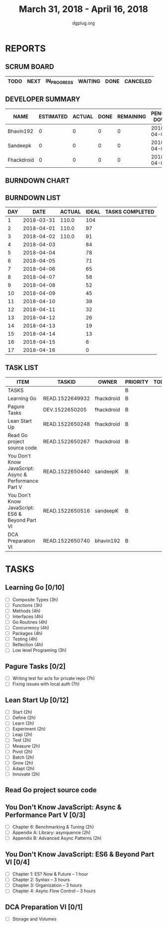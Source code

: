 #+TITLE: March 31, 2018 - April 16, 2018
#+AUTHOR: dgplug.org
#+EMAIL: users@lists.dgplug.org
#+PROPERTY: Effort_ALL 0 0:05 0:10 0:30 1:00 2:00 3:00 4:00
#+COLUMNS: %35ITEM %TASKID %OWNER %3PRIORITY %TODO %5ESTIMATED{+} %3ACTUAL{+}
* REPORTS
** SCRUM BOARD
#+BEGIN: block-update-board
| TODO | NEXT | IN_PROGRESS | WAITING | DONE | CANCELED |
|------+------+-------------+---------+------+----------|
#+END:
** DEVELOPER SUMMARY
#+BEGIN: block-update-summary
| NAME       | ESTIMATED | ACTUAL | DONE | REMAINING | PENCILS DOWN | PROGRESS   |
|------------+-----------+--------+------+-----------+--------------+------------|
| Bhavin192  |         0 |      0 |    0 |         0 |   2018-04-02 | ---------- |
| Sandeepk   |         0 |      0 |    0 |         0 |   2018-04-02 | ---------- |
| Fhackdroid |         0 |      0 |    0 |         0 |   2018-04-02 | ---------- |
#+END:
** BURNDOWN CHART
#+BEGIN: block-update-graph

#+END:
** BURNDOWN LIST
#+PLOT: title:"Burndown" ind:1 deps:(3 4) set:"term dumb" set:"xtics scale 0.5" set:"ytics scale 0.5" file:"burndown.plt" set:"xrange [0:17]"
#+BEGIN: block-update-burndown
| DAY |       DATE | ACTUAL | IDEAL | TASKS COMPLETED |
|-----+------------+--------+-------+-----------------|
|   1 | 2018-03-31 |  110.0 |   104 |                 |
|   2 | 2018-04-01 |  110.0 |    97 |                 |
|   3 | 2018-04-02 |  110.0 |    91 |                 |
|   4 | 2018-04-03 |        |    84 |                 |
|   5 | 2018-04-04 |        |    78 |                 |
|   6 | 2018-04-05 |        |    71 |                 |
|   7 | 2018-04-06 |        |    65 |                 |
|   8 | 2018-04-07 |        |    58 |                 |
|   9 | 2018-04-08 |        |    52 |                 |
|  10 | 2018-04-09 |        |    45 |                 |
|  11 | 2018-04-10 |        |    39 |                 |
|  12 | 2018-04-11 |        |    32 |                 |
|  13 | 2018-04-12 |        |    26 |                 |
|  14 | 2018-04-13 |        |    19 |                 |
|  15 | 2018-04-14 |        |    13 |                 |
|  16 | 2018-04-15 |        |     6 |                 |
|  17 | 2018-04-16 |        |     0 |                 |
#+END:
** TASK LIST
#+BEGIN: columnview :hlines 2 :maxlevel 5 :id "TASKS"
| ITEM                                                  | TASKID          | OWNER      | PRIORITY | TODO | ESTIMATED | ACTUAL |
|-------------------------------------------------------+-----------------+------------+----------+------+-----------+--------|
| TASKS                                                 |                 |            | B        |      |     110.0 |        |
|-------------------------------------------------------+-----------------+------------+----------+------+-----------+--------|
| Learning Go                                           | READ.1522649932 | fhackdroid | B        |      |      37.0 |        |
|-------------------------------------------------------+-----------------+------------+----------+------+-----------+--------|
| Pagure Tasks                                          | DEV.1522650205  | fhackdroid | B        |      |      14.0 |        |
|-------------------------------------------------------+-----------------+------------+----------+------+-----------+--------|
| Lean Start Up                                         | READ.1522650248 | fhackdroid | B        |      |      24.0 |        |
|-------------------------------------------------------+-----------------+------------+----------+------+-----------+--------|
| Read Go project source code                           | READ.1522650267 | fhackdroid | B        |      |      17.0 |        |
|-------------------------------------------------------+-----------------+------------+----------+------+-----------+--------|
| You Don't Know JavaScript: Async & Performance Part V | READ.1522650440 | sandeepK   | B        |      |       6.0 |        |
|-------------------------------------------------------+-----------------+------------+----------+------+-----------+--------|
| You Don't Know JavaScript: ES6 & Beyond Part VI       | READ.1522650516 | sandeepK   | B        |      |      10.0 |        |
|-------------------------------------------------------+-----------------+------------+----------+------+-----------+--------|
| DCA Preparation VI                                    | READ.1522650740 | bhavin192  | B        |      |       2.0 |        |
#+END:
* TASKS
  :PROPERTIES:
  :ID:       TASKS
  :SPRINTLENGTH: 17
  :SPRINTSTART: <2018-03-31 Sat>
  :wpd-fhackdroid:      6
  :wpd-sandeepK:      1
  :wpd-bhavin192:      1.25
  :END:
** Learning Go [0/10]
   :PROPERTIES:
   :ESTIMATED: 37.0
   :ACTUAL:
   :OWNER: fhackdroid
   :ID: READ.1522649932
   :TASKID: READ.1522649932
   :END:
   - [ ] Composite Types      (3h)
   - [ ] Functions            (3h)
   - [ ] Methods              (4h)
   - [ ] Interfaces           (4h)
   - [ ] Go Routines          (4h)
   - [ ] Concurrency          (4h)
   - [ ] Packages             (4h)
   - [ ] Testing              (4h)
   - [ ] Reflection           (4h)
   - [ ] Low level Programing (3h)
** Pagure Tasks [0/2]
   :PROPERTIES:
   :ESTIMATED: 14.0
   :ACTUAL:
   :OWNER: fhackdroid
   :ID: DEV.1522650205
   :TASKID: DEV.1522650205
   :END:
   - [ ] Writing test for acls for private repo (7h)
   - [ ] Fixing issues with local auth          (7h)
** Lean Start Up [0/12]
   :PROPERTIES:
   :ESTIMATED: 24.0
   :ACTUAL:
   :OWNER: fhackdroid
   :ID: READ.1522650248
   :TASKID: READ.1522650248
   :END:
   - [ ] Start      (2h)
   - [ ] Define     (2h)
   - [ ] Learn      (2h)
   - [ ] Experiment (2h)
   - [ ] Leap       (2h)
   - [ ] Test       (2h)
   - [ ] Measure    (2h)
   - [ ] Pivot      (2h)
   - [ ] Batch      (2h)
   - [ ] Grow       (2h)
   - [ ] Adapt      (2h)
   - [ ] Innovate   (2h)
** Read Go project source code
   :PROPERTIES:
   :ESTIMATED: 17.0
   :ACTUAL:
   :OWNER: fhackdroid
   :ID: READ.1522650267
   :TASKID: READ.1522650267
   :END:
** You Don't Know JavaScript: Async & Performance Part V [0/3]
   :PROPERTIES:
   :ESTIMATED: 6.0
   :ACTUAL:
   :OWNER: sandeepK
   :ID: READ.1522650440
   :TASKID: READ.1522650440
   :END:
   - [ ] Chapter 6: Benchmarking & Tuning    (2h)
   - [ ] Appendix A: Library: asynquence     (2h)
   - [ ] Appendix B: Advanced Async Patterns (2h)
** You Don't Know JavaScript: ES6 & Beyond Part VI [0/4]
   :PROPERTIES:
   :ESTIMATED: 10.0
   :ACTUAL:
   :OWNER: sandeepK
   :ID: READ.1522650516
   :TASKID: READ.1522650516
   :END:
   - [ ] Chapter 1: ES? Now & Future -- 1 hour 
   - [ ] Chapter 2: Syntax -- 3 hours 
   - [ ] Chapter 3: Organization -- 3 hours 
   - [ ] Chapter 4: Async Flow Control -- 3 hours
** DCA Preparation VI [0/1]
   :PROPERTIES:
   :ESTIMATED: 2.0
   :ACTUAL:
   :OWNER: bhavin192
   :ID: READ.1522650740
   :TASKID: READ.1522650740
   :END:
   - [ ] Storage and Volumes
